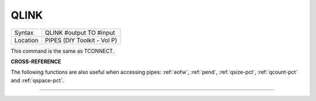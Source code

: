 ..  _qlink:

QLINK
=====

+----------+-------------------------------------------------------------------+
| Syntax   |  QLINK #output TO #input                                          |
+----------+-------------------------------------------------------------------+
| Location |  PIPES (DIY Toolkit - Vol P)                                      |
+----------+-------------------------------------------------------------------+

This command is the same as TCONNECT.

**CROSS-REFERENCE**

The following functions are also useful when accessing pipes:
:ref:`eofw`, :ref:`pend`,
:ref:`qsize-pct`, :ref:`qcount-pct`
and :ref:`qspace-pct`.

--------------


